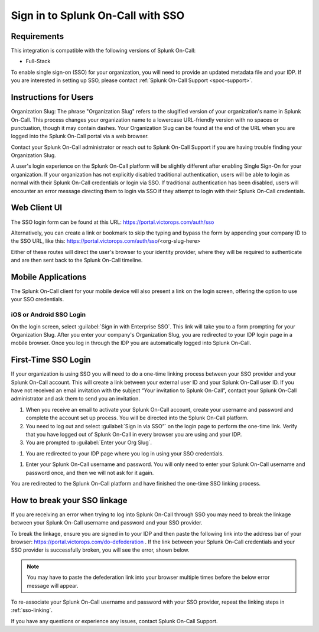 .. _sp-sso-users:

************************************************************************
Sign in to Splunk On-Call with SSO
************************************************************************

.. meta::
   :description: Signing into Splunk On-Call with SSO, in the Web UI or on mobile. 




Requirements
==================

This integration is compatible with the following versions of Splunk On-Call:

- Full-Stack

To enable single sign-on (SSO) for your organization, you will need to provide an updated metadata file and your IDP. If you are
interested in setting up SSO, please contact :ref:`Splunk On-Call Support <spoc-support>`.



Instructions for Users
===============================

Organization Slug: The phrase "Organization Slug" refers to the slugified version of your organization's name in Splunk On-Call. This process changes your organization name to a lowercase URL-friendly version with no spaces or punctuation, though it may contain dashes. Your Organization Slug can be found at the end of the URL when you are
logged into the Splunk On-Call portal via a web browser.

Contact your Splunk On-Call administrator or reach out to Splunk On-Call Support if you are having trouble finding your Organization Slug.

A user's login experience on the Splunk On-Call platform will be slightly different after enabling Single Sign-On for your organization. If your organization has not explicitly disabled traditional authentication, users will be able to login as normal with their Splunk On-Call credentials or login via SSO. If traditional authentication has been disabled, users will encounter an error message directing them to login via SSO if they attempt to login with their Splunk On-Call credentials.

Web Client UI
=================

The SSO login form can be found at this URL: https://portal.victorops.com/auth/sso

Alternatively, you can create a link or bookmark to skip the typing and bypass the form by appending your company ID to the SSO URL, like this: https://portal.victorops.com/auth/sso/<org-slug-here>

Either of these routes will direct the user's browser to your identity provider, where they will be required to authenticate and are then sent back to the Splunk On-Call timeline.

Mobile Applications
=========================

The Splunk On-Call client for your mobile device will also present a link on the login screen, offering the option to use your SSO credentials.

iOS or Android SSO Login
-----------------------

On the login screen, select :guilabel:`Sign in with Enterprise SSO`. This link will take you to a form prompting for your Organization Slug. After you enter your company's Organization Slug, you are redirected to your
IDP login page in a mobile browser. Once you log in through the IDP you are automatically logged into Splunk On-Call.

.. _sso-linking::

First-Time SSO Login
========================

If your organization is using SSO you will need to do a one-time linking process between your SSO provider and your Splunk On-Call account. This will create a link between your external user ID and your Splunk On-Call user ID. If you have not received an email invitation with the subject “Your invitation to Splunk On-Call”, contact your Splunk On-Call administrator and ask them to send you an invitation.

#.  When you receive an email to activate your Splunk On-Call account, create your username and password and complete the account set up process. You will be directed into the Splunk On-Call platform. 
#. You need to log out and select :guilabel:`Sign in via SSO”` on the login page to perform the one-time link. Verify that you have logged out of Splunk On-Call in every browser you are using and your IDP.
#. You are prompted to :guilabel:`Enter your Org Slug`.


.. image:: /_images/spoc/sso.png
    :width: 100%
    :alt: Enter your org slug to connect your user ID.

#. You are redirected to your IDP page where you log in using your SSO credentials.


.. image:: /_images/spoc/sso-org2.png
    :width: 100%
    :alt: Log in with your SSO credentials.

#. Enter your Splunk On-Call username and password. You will only need to enter your Splunk On-Call username and password once, and then we will not ask for it again.

You are redirected to the Splunk On-Call platform and have finished the one-time SSO linking process.


How to break your SSO linkage
==========================================

If you are receiving an error when trying to log into Splunk On-Call through SSO you may need to break the linkage between your Splunk On-Call username and password and your SSO provider.

To break the linkage, ensure you are signed in to your IDP and then paste the following link into the address bar of your browser: https://portal.victorops.com/do-defederation . If the link between your Splunk On-Call credentials and your SSO provider is successfully broken, you will see the error, shown below.

.. note:: You may have to paste the defederation link into your browser multiple times before the below error message will appear.


.. image:: /_images/spoc/sso-org3.png
    :width: 100%
    :alt: VictorOps broken SSO linkage screen

To re-associate your Splunk On-Call username and password with your SSO provider, repeat the linking steps in :ref:`sso-linking`.

If you have any questions or experience any issues, contact Splunk On-Call Support.

